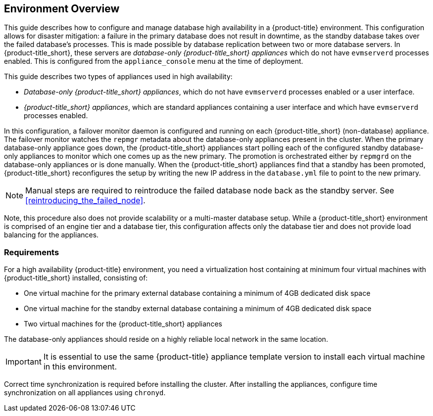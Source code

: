 [[Overview]]
== Environment Overview

This guide describes how to configure and manage database high availability in a {product-title} environment. This configuration allows for disaster mitigation: a failure in the primary database does not result in downtime, as the standby database takes over the failed database’s processes. This is made possible by database replication between two or more database servers. In {product-title_short}, these servers are _database-only {product-title_short} appliances_ which do not have `evmserverd` processes enabled. This is configured from the `appliance_console` menu at the time of deployment. 

This guide describes two types of appliances used in high availability: 

* _Database-only {product-title_short} appliances_, which do not have `evmserverd` processes enabled or a user interface.
* _{product-title_short} appliances_, which are standard appliances containing a user interface and which have `evmserverd` processes enabled.

ifdef::cfme[]
Unlike the high availability method in older versions of CloudForms which uses `pacemaker`, the built-in database high availability in CloudForms 4.2 and newer is achieved by `repmgr` database replication with PostgreSQL.
endif::cfme[]

ifdef::miq[]
Unlike the high availability method in older versions of ManageIQ which uses pacemaker, the built-in database high availability in this version of ManageIQ is achieved by `repmgr` database replication with PostgreSQL.
endif::miq[]


In this configuration, a failover monitor daemon is configured and running on each {product-title_short} (non-database) appliance. The failover monitor watches the `repmgr` metadata about the database-only appliances present in the cluster. When the primary database-only appliance goes down, the {product-title_short} appliances start polling each of the configured standby database-only appliances to monitor which one comes up as the new primary. The promotion is orchestrated either by `repmgrd` on the database-only appliances or is done manually. When the {product-title_short} appliances find that a standby has been promoted, {product-title_short} reconfigures the setup by writing the new IP address in the `database.yml` file to point to the new primary. 

[NOTE]
====
Manual steps are required to reintroduce the failed database node back as the standby server. See xref:reintroducing_the_failed_node[].
====

Note, this procedure also does not provide scalability or a multi-master database setup. While a {product-title_short} environment is comprised of an engine tier and a database tier, this configuration affects only the database tier and does not provide load balancing for the appliances. 

[[requirements]]
=== Requirements

For a high availability {product-title} environment, you need a virtualization host containing at minimum four virtual machines with {product-title_short} installed, consisting of:

- One virtual machine for the primary external database containing a minimum of 4GB dedicated disk space
- One virtual machine for the standby external database containing a minimum of 4GB dedicated disk space
- Two virtual machines for the {product-title_short} appliances

ifdef::cfme[]
See https://access.redhat.com/documentation/en/red-hat-cloudforms/4.5/paged/deployment-planning-guide/chapter-2-planning[Planning] in the _Deployment Planning Guide_ for information on setting up the correct disk space for the database-only appliances.
endif::cfme[]

The database-only appliances should reside on a highly reliable local network in the same location.

[IMPORTANT]
====
It is essential to use the same {product-title} appliance template version to install each virtual machine in this environment. 

ifdef::cfme[]
See the https://access.redhat.com/products/red-hat-cloudforms[Red Hat Customer Portal] to obtain the appliance download for the platform you are running {product-title_short} on.
endif::cfme[]
====

Correct time synchronization is required before installing the cluster. After installing the appliances, configure time synchronization on all appliances using `chronyd`.

ifdef::cfme[]
[NOTE]
====
Red Hat recommends using a DNS server for a high availability configuration, as DNS names can be updated more quickly than IP addresses when restoring an operation in a different location, network, or datacenter.
====
endif::cfme[]

